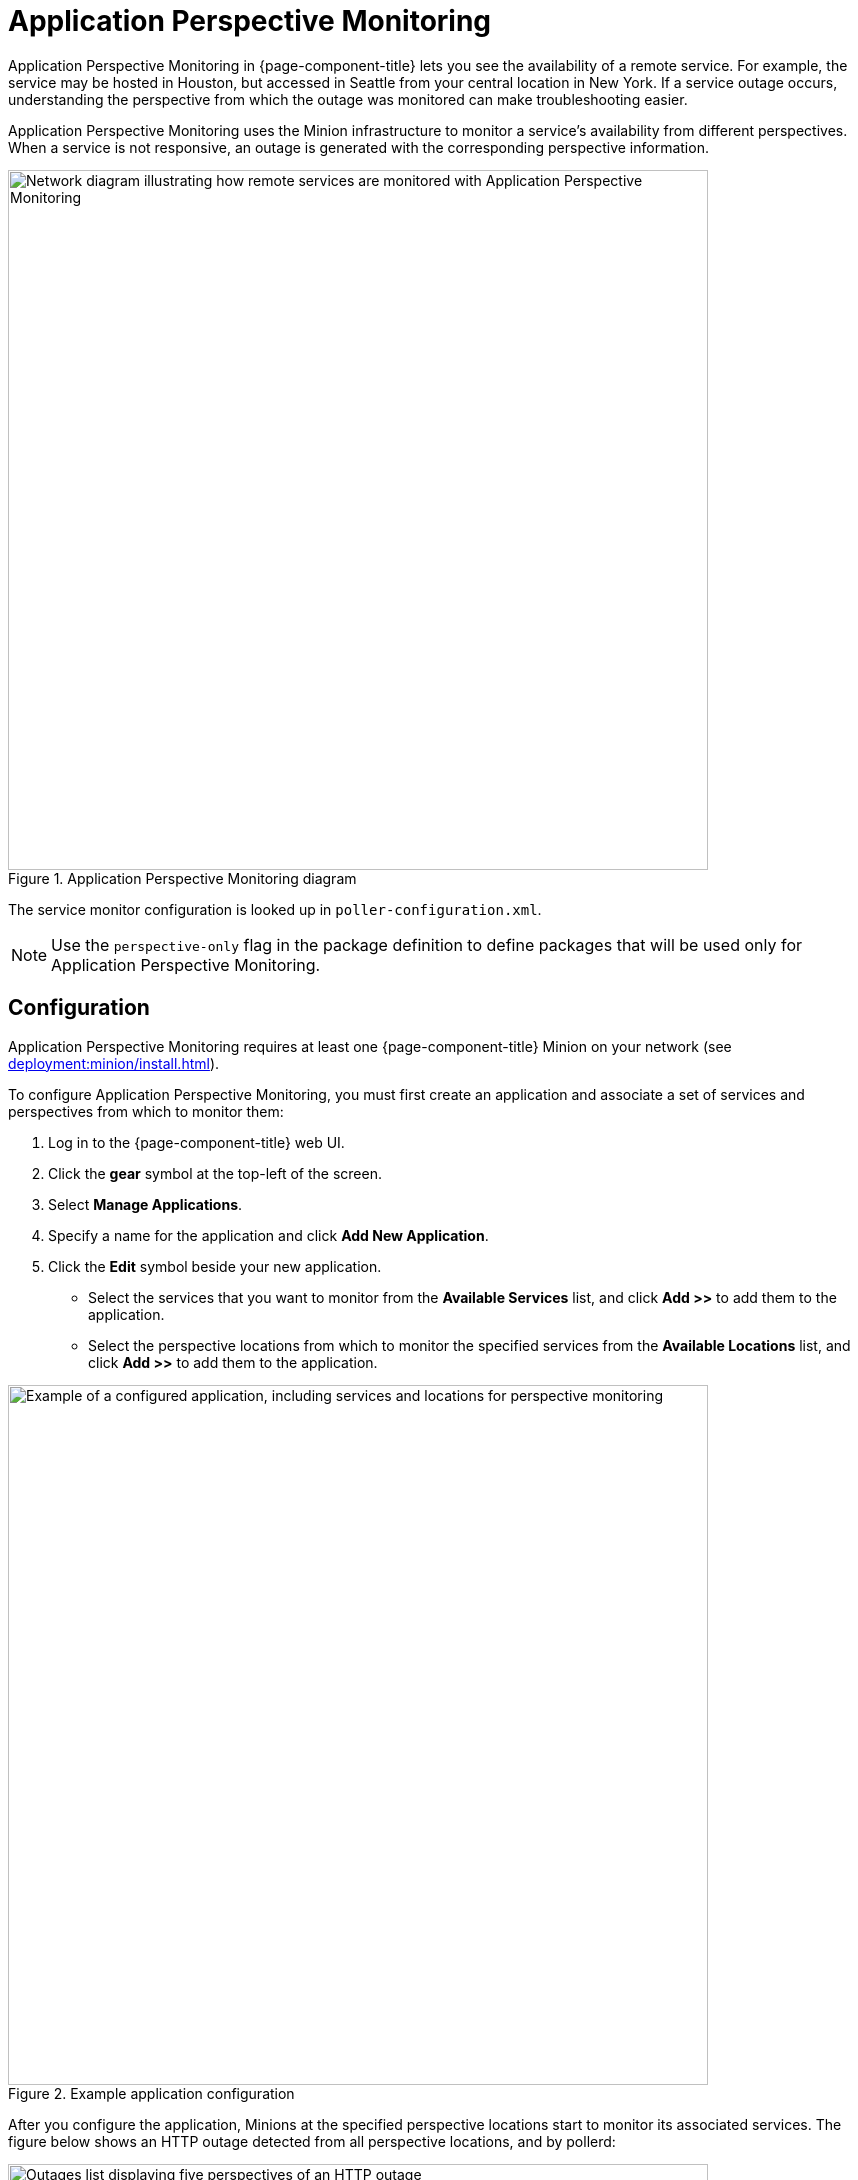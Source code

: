 
= Application Perspective Monitoring

Application Perspective Monitoring in {page-component-title} lets you see the availability of a remote service.
For example, the service may be hosted in Houston, but accessed in Seattle from your central location in New York.
If a service outage occurs, understanding the perspective from which the outage was monitored can make troubleshooting easier.

Application Perspective Monitoring uses the Minion infrastructure to monitor a service's availability from different perspectives.
When a service is not responsive, an outage is generated with the corresponding perspective information.

.Application Perspective Monitoring diagram
image::application-perspective-monitoring/apm-operation.png["Network diagram illustrating how remote services are monitored with Application Perspective Monitoring", 700]

The service monitor configuration is looked up in `poller-configuration.xml`.

NOTE: Use the `perspective-only` flag in the package definition to define packages that will be used only for Application Perspective Monitoring.

== Configuration

Application Perspective Monitoring requires at least one {page-component-title} Minion on your network (see xref:deployment:minion/install.adoc[]).

To configure Application Perspective Monitoring, you must first create an application and associate a set of services and perspectives from which to monitor them:

. Log in to the {page-component-title} web UI.
. Click the *gear* symbol at the top-left of the screen.
. Select *Manage Applications*.
. Specify a name for the application and click *Add New Application*.
. Click the *Edit* symbol beside your new application.
** Select the services that you want to monitor from the *Available Services* list, and click *Add >>* to add them to the application.
** Select the perspective locations from which to monitor the specified services from the *Available Locations* list, and click *Add >>* to add them to the application.

.Example application configuration
image::application-perspective-monitoring/configure-app.png["Example of a configured application, including services and locations for perspective monitoring", 700]

After you configure the application, Minions at the specified perspective locations start to monitor its associated services.
The figure below shows an HTTP outage detected from all perspective locations, and by pollerd:

.HTTP outage detected by Application Perspective Monitoring
image::application-perspective-monitoring/perspective-outages.png["Outages list displaying five perspectives of an HTTP outage", 700]

The Perspective column shows the perspective location from which a Minion detected the outage.
If the column is empty, it indicates that the normal process detected the outage: either {page-component-title} detected it in the default location, or a Minion detected it in the corresponding node's location.
